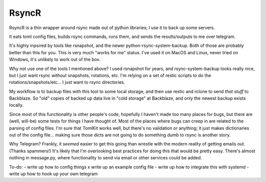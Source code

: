 ======
RsyncR
======
RsyncR is a thin wrapper around rsync made out of python libraries; I use it to back up some servers.

It eats toml config files, builds rsync commands, runs them, and sends the results/outputs
to me over telegram.

It's highly inpsired by tools like rsnapshot, and the newer python-rsync-system-backup. Both of those are probably better than this for you. This is very much "works for me" status. I've used it on MacOS and Linux, never tried on Windows, it's unlikely to work out of the box.

Why not use one of the tools I mentioned above? I used rsnapshot for years, and rsync-system-backup looks really nice, but I just want rsync without snapshots, rotations, etc. I'm relying on a set of restic scripts to do the rotations/snapshots/etc... I just want to rsync directories.

My workflow is to backup files with this tool to some local storage, and then use restic and rclone to send *that stuff* to Backblaze. So "old" copies of backed up data live in "cold storage" at Backblaze, and only the newest backup exists locally.

Since most of this functionality is other people's code, hopefully I haven't made too many places for bugs, but there are (well, will-be) some tests for things I have thought of. Most of the places where bugs can creep in are related to the parsing of config files. I'm sure that TomlKit works well, but there's no validation or anything; it just makes dictionaries out of the config file... making sure those dicts are not going to do something dumb to rsync is another story.

Why Telegram?
Frankly, it *seemed* easier to get this going than wrestle with the modern reality of getting emails out. (Thanks spammers!) It's likely that I'm overlooking best practices for doing this that would be pretty easy. There's almost nothing in message.py, where functionality to send via email or other services could be added.

To-do:
- write up how to config things
x write up an example config file
- write up how to integrate this with systemd
- write up how to hook up your own telegram
